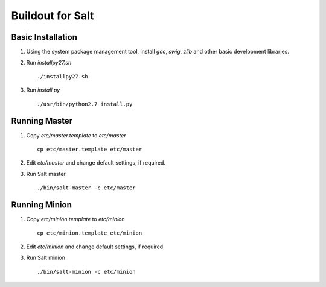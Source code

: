 Buildout for Salt
=================

Basic Installation
------------------

1. Using the system package management tool, install `gcc`,
   `swig`, `zlib` and other basic development libraries.

2. Run `installpy27.sh`

   ::

     ./installpy27.sh

3. Run `install.py`

   ::

     ./usr/bin/python2.7 install.py

Running Master
--------------

1. Copy `etc/master.template` to `etc/master`

   ::

     cp etc/master.template etc/master

2. Edit `etc/master` and change default settings, if required.

3. Run Salt master

   ::

     ./bin/salt-master -c etc/master


Running Minion
--------------

1. Copy `etc/minion.template` to `etc/minion`

   ::

     cp etc/minion.template etc/minion

2. Edit `etc/minion` and change default settings, if required.

3. Run Salt minion

   ::

     ./bin/salt-minion -c etc/minion
